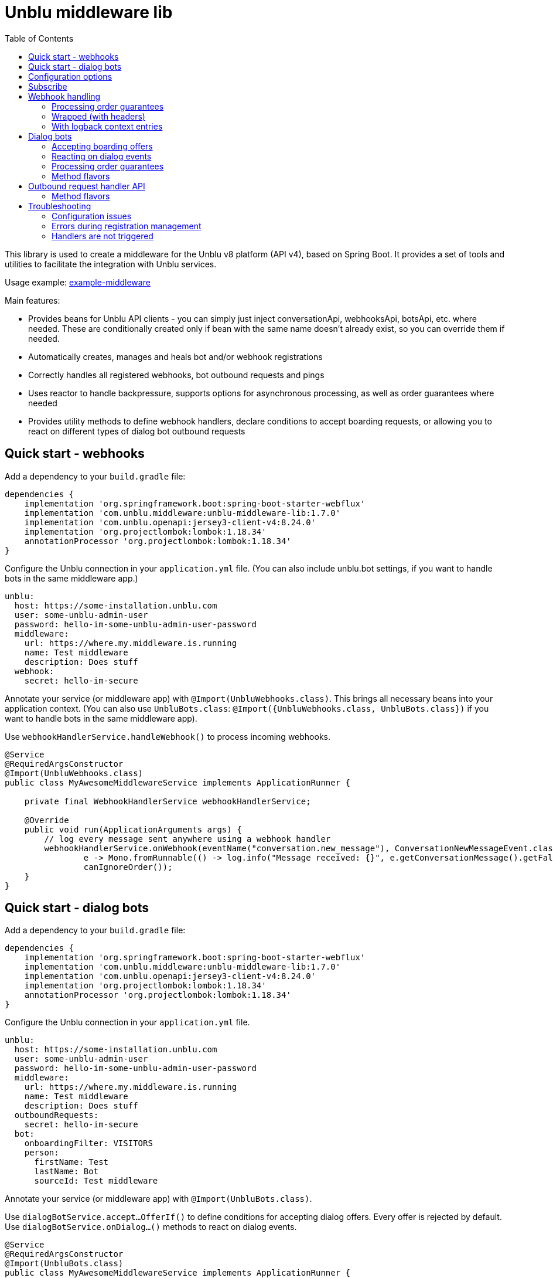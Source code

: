= Unblu middleware lib
:toc:

This library is used to create a middleware for the Unblu v8 platform (API v4), based on Spring Boot. It provides a set of tools and utilities to facilitate the integration with Unblu services.

Usage example: https://github.com/unblu/example-middleware[example-middleware]

Main features:

* Provides beans for Unblu API clients - you can simply just inject conversationApi, webhooksApi, botsApi, etc. where needed. These are conditionally created only if bean with the same name doesn't already exist, so you can override them if needed.
* Automatically creates, manages and heals bot and/or webhook registrations
* Correctly handles all registered webhooks, bot outbound requests and pings
* Uses reactor to handle backpressure, supports options for asynchronous processing, as well as order guarantees where needed
* Provides utility methods to define webhook handlers, declare conditions to accept boarding requests, or allowing you to react on different types of dialog bot outbound requests

== Quick start - webhooks

Add a dependency to your `build.gradle` file:

[source,gradle]
----
dependencies {
    implementation 'org.springframework.boot:spring-boot-starter-webflux'
    implementation 'com.unblu.middleware:unblu-middleware-lib:1.7.0'
    implementation 'com.unblu.openapi:jersey3-client-v4:8.24.0'
    implementation 'org.projectlombok:lombok:1.18.34'
    annotationProcessor 'org.projectlombok:lombok:1.18.34'
}
----

Configure the Unblu connection in your `application.yml` file. (You can also include unblu.bot settings, if you want to handle bots in the same middleware app.)

[source,yaml]
----
unblu:
  host: https://some-installation.unblu.com
  user: some-unblu-admin-user
  password: hello-im-some-unblu-admin-user-password
  middleware:
    url: https://where.my.middleware.is.running
    name: Test middleware
    description: Does stuff
  webhook:
    secret: hello-im-secure
----

Annotate your service (or middleware app) with `@Import(UnbluWebhooks.class)`. This brings all necessary beans into your application context. (You can also use `UnbluBots.class`: `@Import({UnbluWebhooks.class, UnbluBots.class})` if you want to handle bots in the same middleware app).

Use `webhookHandlerService.handleWebhook()` to process incoming webhooks.

[source,java]
----
@Service
@RequiredArgsConstructor
@Import(UnbluWebhooks.class)
public class MyAwesomeMiddlewareService implements ApplicationRunner {

    private final WebhookHandlerService webhookHandlerService;

    @Override
    public void run(ApplicationArguments args) {
        // log every message sent anywhere using a webhook handler
        webhookHandlerService.onWebhook(eventName("conversation.new_message"), ConversationNewMessageEvent.class,
                e -> Mono.fromRunnable(() -> log.info("Message received: {}", e.getConversationMessage().getFallbackText())),
                canIgnoreOrder());
    }
}
----

== Quick start -  dialog bots

Add a dependency to your `build.gradle` file:

[source,gradle]
----
dependencies {
    implementation 'org.springframework.boot:spring-boot-starter-webflux'
    implementation 'com.unblu.middleware:unblu-middleware-lib:1.7.0'
    implementation 'com.unblu.openapi:jersey3-client-v4:8.24.0'
    implementation 'org.projectlombok:lombok:1.18.34'
    annotationProcessor 'org.projectlombok:lombok:1.18.34'
}
----

Configure the Unblu connection in your `application.yml` file.

[source,yaml]
----
unblu:
  host: https://some-installation.unblu.com
  user: some-unblu-admin-user
  password: hello-im-some-unblu-admin-user-password
  middleware:
    url: https://where.my.middleware.is.running
    name: Test middleware
    description: Does stuff
  outboundRequests:
    secret: hello-im-secure
  bot:
    onboardingFilter: VISITORS
    person:
      firstName: Test
      lastName: Bot
      sourceId: Test middleware
----

Annotate your service (or middleware app) with `@Import(UnbluBots.class)`.

Use `dialogBotService.accept...OfferIf()` to define conditions for accepting dialog offers. Every offer is rejected by default. Use `dialogBotService.onDialog...()` methods to react on dialog events.

[source,java]
----
@Service
@RequiredArgsConstructor
@Import(UnbluBots.class)
public class MyAwesomeMiddlewareService implements ApplicationRunner {

    private final DialogBotService dialogBotService;

    @Override
    public void run(ApplicationArguments args) {
        // accept every onboarding offer
        dialogBotService.acceptOnboardingOfferIf(_o -> Mono.just(true));

        // greet the user when a dialog is opened
        dialogBotService.onDialogOpen(r ->
                Mono.fromRunnable(() -> sendMessage(r.getDialogToken(), "Hello, I am a bot!")));

        // echo every message back to the user
        dialogBotService.onDialogMessage(r ->
                Mono.fromRunnable(() -> echoIfSentByHuman(r)));
    }

    private void echoIfSentByHuman(BotDialogMessageRequest r) {
        if (r.getConversationMessage().getSenderPerson().getPersonType() == EPersonType.VISITOR) {
            sendMessage(r.getDialogToken(), "You wrote: " + r.getConversationMessage().getFallbackText());
        }
    }

    private void sendMessage(String dialogToken, String text) {
        try {
            botsApi.botsSendDialogMessage(new BotDialogPostMessage()
                    .dialogToken(dialogToken)
                    .messageData(new TextPostMessageData().text(text)));
        } catch (ApiException e) {
            throw new RuntimeException(e);
        }
    }
}
----

== Configuration options

[source,yaml]
----
unblu:
  host: https://some-installation.unblu.com # mandatory, set me
  user: superadmin                  # mandatory, set me
  password: hello-im-superadmin-password  # mandatory, set me
  apiBasePath: /app/rest/v4   # this is the default
  idPropagationHeaderName:
  idPropagationUserId:       # content of the id propagation header

  middleware:
    url: https://where.my.middleware.is.running
    name: Test middleware
    description: This is a test middleware # optional, but recommended
    selfHealingEnabled: true  # see below, this is the default
    selfHealingCheckIntervalInSeconds: 60 # see below, this is the default
    autoSubscribe: true # if true, the middleware will automatically subscribe to webhooks and bots after startup, otherwise you need to call webhookHandlerService.subscribe() and dialogBotService.subscribe() manually or retrieve the Flux and subscribe to it yourself

  webhook:
    secret: another-secure-secret  # mandatory if webhooks are used
    cleanPrevious: false # see below, this is the default
    eventNames:    # useful to specify but not needed - event names passed to onWebhook are registered on the fly
      - conversation.onboarding
      - conversation.new_message

  outboundRequests:
    secret: a-secure-secret  # mandatory if services requiring outbound requests (e.g. dialog bots) are used
    apiPath: /outbound   # api path used by the middleware outbound controller, e.g. https://where.my.middleware.is.running/webhook. /outbound this is the default

  bot:
    person:
      firstName: Test                      # mandatory if bots are used
      lastName: Bot                        # mandatory if bots are used
      sourceId: Test middleware            # mandatory if bots are used

    cleanPrevious: false       # see below, this is the default
    onboardingFilter: VISITORS # can be VISITORS, AGENTS, BOTH, or NONE (default)
    onboardingOrder: 100       # this is the default
    offboardingFilter: NONE                # can be VISITORS, AGENTS, BOTH, or NONE (default)
    offboardingOrder: 100                  # this is the default
    reboardingEnabled: false               # this is the default
    reboardingOrder: 100                   # this is the default
    automaticTypingStateHandlingEnabled: true  # this is the default
    messageStateHandledExternally: false  # this is the default
    needsCounterpartPresence: true        # this is the default
    timeoutInMilliSeconds: 1000           # this is the default
    onTimeoutBehavior: ABORT              # can be HAND_OFF or ABORT (default)
----

`cleanPrevious: false` means that the registration will update the existing webhook registration, if it exists (register for given event names and activate). If you want to remove the previous registration and create a new one, set it to `true`.

This is useful when after a middleware restart, you don't want to receive webhook events sent during the middleware downtime. Since Unblu hasn't received a response to those webhooks, it will try to send them again.

`selfHealingEnabled: true` means that every `selfHealingCheckIntervalInSeconds` seconds, the middleware will check and perform repare actions if the webhook and bot registrations are still valid and correctly configured, in particular if they haven't been auto-disabled by Unblu.

== Subscribe
Note that you must subscribe to the fluxes in `webhookHandlerService` and `outboundRequestHandler` (used by `dialogBotService`).

You can do this by one of the following:

* Setting `unblu.middleware.autoSubscribe=true` (default). Library then subscribes on `ApplicationReadyEvent`, so you must register your handlers before, e.g. in `@PostConstruct` or `@Bean` methods or in `ApplicationRunner.run()` method.
* Calling `.assertSubscribed()` methods on the beans, e.g. `webhookHandlerService.assertSubscribed()` and `dialogBotService.assertSubscribed()` after registering your handlers. `.assertSubscribed()` guarantees you're subscribed exactly once. You can also use explicit `.subscribe()`, then however you need to take care of double subscriptions.
* Retrieving the fluxes (`.getFlux()`) and ensuring they are subscribed after registering your handlers.

== Webhook handling
All `webhookHandlerService` webhook handling methods (processActions) should return a `Mono<Void>`. This allows the method to be asynchronous and non-blocking, which is essential for performance in a middleware context.

=== Processing order guarantees
Parameter `requestOrderSpec` determines what order guarantees the library should provide when processing webhooks. It can be one of the following:

* `RequestOrderSpec.canIgnoreOrder()` - no order guarantees, the library will process webhooks as they arrive, without any specific order. This is the fastest option, allowing parallel processing of all webhooks.
* `RequestOrderSpec.mustPreserveOrder()` - webhook handler functions (and Monos in them) will be called strictly in the order, in which the webhooks were received. You can still launch a parallel processing of an event e.g. by providing a `Mono.fromRunnable().publishOn(Schedulers.parallel())` inside the handler function
* `RequestOrderSpec.mustPreserveOrderForThoseWithTheSame(...)` - webhook handler functions will be called in the order the webhooks were received, but only for the webhook calls that have the same value for the specified key. This allows you to process webhooks related to different entities in parallel, while still preserving the order for the same entity (e.g., conversation ID, branch ID, etc.). The entity id/key can be extracted from the event object using the lambda function passed.

=== Wrapped (with headers)
The processAction (but also other lambdas passed to the same `.onWebhook()` call) take the webhook event object as a parameter. In certain cases, headers of the request may be also important for processing (e.g. to propagate in the logback context - see below). For this purpose, the library provides a `.onWrappedWebhook()` method family, which allows you to access the headers of the request in your lambdas, in addition to the event object.

=== With logback context entries
As an optional last parameter, handling methods also allow you to pass a list of context entry specs, which allows you to populate the logback context with event-related information. Example usage:

[source,java]
----
webhookHandlerService.onWebhook(
        eventName("branch.branch"),
        BranchModificationEvent.class,
        e -> processBranchModified(e),
        canIgnoreOrder(),
        ContextSpec.of(
                "branchId", e -> e.getEntity().getId(),
                "method", _e -> "processBranchModified"
        )
)
----

logback.xml:
[source,xml]
----
<configuration>
    <appender name="STDOUT" class="ch.qos.logback.core.ConsoleAppender">
        <encoder class="net.logstash.logback.encoder.LoggingEventCompositeJsonEncoder">
            <providers>
                <pattern>{"message": "%message %ex","eventId": "%X{eventId}","branchId": "%X{branchId}","method": "%X{method}" ...}</pattern>
            </providers>
        </encoder>
    </appender>
    <springProfile name="production">
        <root level="info">
            <appender-ref ref="STDOUT"/>
        </root>
    </springProfile>
</configuration>
----

The following logback context variables are available for webhooks out-of-the-box (are always populated):

* `eventId`
* `deliveryId`
* `retryNo`

== Dialog bots
Bots are a special type of middleware that can interact with Unblu dialogs and conversations. They can be used to automate tasks, provide information, or interact with users in a conversational manner. More details about bots can be found in the https://www.unblu.com/en/docs/latest/knowledge-base/integration/third-party-software/bots.html[Unblu documentation - Bot integration]. Currently, the middleware provides seemless support for dialog bots. Library provides means to implement conversation-observing bots through webhooks.

=== Accepting boarding offers
DialogBotService allows you to define which onboarding, offboarding, and reboarding offers the bot should accept. You can use the `acceptOnboardingOfferIf()`, `acceptOffboardingOfferIf()` and `acceptReboardingOfferIf()` methods to define conditions for accepting boarding offers. The methods take a function that returns a `Mono<Boolean>`, which determines whether the offer should be accepted or not. By default, no offers are accepted.

As an Unblu requirement, a bot needs to send a message after a dialog is open (after accepting an offer), before a configured timeout, otherwise it will be disabled by Unblu.

=== Reacting on dialog events
DialogBotService allows you to react to various dialog events, such as dialog opening, dialog messages, and dialog closing. The handlers take a function that gets the received request, passed as a parameter, and returns a `Mono<Void>`, which allows you to perform asynchronous operations in response to the event. As stated above, you need to implement at least `onDialogOpen()` and send a message in response (see the example app). You can call each function multiple times, e.g. to register handlers in different parts of your middleware application. Processing order of these handlers not guaranteed. Available methods are:

* `onDialogOpen()` - called when a dialog is opened (after accepting an onboarding offer)
* `onDialogMessage()` - called when a message is sent in a dialog
* `onDialogMessageState()` - called when a message state is changed (e.g., when a message is read or delivered)
* `onDialogCounterpartChanged()` - called when the counterpart of a dialog changes (e.g., when a user joins or leaves a dialog)
* `onDialogClose()` - called when a dialog is closed

=== Processing order guarantees
Dialog bot handler guarantees the order of events for the same dialog token. This means that if you have multiple events for the same dialog, they will be processed in the order they were received. However, events for different dialogs can be processed in parallel.

=== Method flavors
Like the webhook handler, the dialog bot handler also provides a `.onWrapped...()` method family, which allows you to access the headers of the request in your lambdas, in addition to the event object. The parameters are the same as for the webhook handler.

Also like the webhook handler, the dialog bot handler allows you to pass a list of context entry specs, which allows you to populate the logback context with event-related information. The usage is the same as for the webhook handler.

The following logback context variables are available for webhooks out-of-the-box (are always populated):

* `dialogToken`
* `conversationId`
* `invocationId` (for any outbound request)
* `deliveryId` (for any outbound request)
* `retryNo` (for any outbound request)

== Outbound request handler API
The library also exposes a lower-level api `OutboundRequestHandler`, primarily intended for cases which aren't yet explicitly covered by the library.

Outbound requests are implicitly imported with `@Import(UnbluBots.class)` but if you don't use that annotation, you can import them explicitly with `@Import(UnbluOutboundRequests.class)`. This exposes the `outboundRequestHandler` bean.

Outbound requests are handled similarly to webhooks, however require a proper response in the form of a class `<Xxx>Response` for each `<Xxx>Request`. Like with webhooks, the general practice is to respond as quickly as possible, and perform longer processing asynchronously. For outbound requests however, this may not always be possible, because an actual response with results of the handler operation is sometimes needed. For that reason, the `outboundRequestHandler.registerHandler()` provides a way to pass a synchronous lambda used to retrieve a `Mono<XxxResponse>`, and an asynchronous handler lambda which returns a `Mono<Void>`.

Example usage - this is how the dialog bot service implements `onDialogOpen()`:

[source,java]
----
outboundRequestHandler.on(
        outboundRequestType("outbound.bot.dialog.opened"),
        BotDialogOpenRequest.class,
        BotDialogOpenResponse.class,
        _request -> Mono.just(new BotDialogOpenResponse())
                .doOnNext(_response -> log.debug("Responding to bot dialog open")),
        request -> Mono.fromRunnable(() -> sendMessage(request.getDialogToken(), "Hello, I am a bot!")));,
        mustPreserveOrderForThoseWithTheSame(request -> request.getDialogToken()),
        ContextSpec.of(
                "dialogToken", request -> request.getDialogToken()
        ));
----

`sendMessage()` here is an expensive asynchronous operation, so it is performed in the asynchronous handler lambda, while the synchronous lambda just returns an empty `BotDialogOpenResponse` as quickly as possible.

=== Method flavors
Like the webhook handler, the outbound request handler also provides a `.onWrapped...()` method family, which allows you to access the headers of the request in your lambdas, in addition to the event object.

Also like the webhook handler, the dialog bot handler allows you to pass a list of context entry specs, which allows you to populate the logback context with event-related information. The usage is the same as for the webhook handler.

The following logback context variables are available for webhooks out-of-the-box (are always populated):

* `invocationId`
* `deliveryId`
* `retryNo`

== Troubleshooting

=== Configuration issues
Property must not be blank - you must populate required properties in your `application.yml` file, such as `unblu.host`, `unblu.user`, `unblu.password`, `unblu.middleware.url`, `unblu.middleware.name`, and either `unblu.webhook.secret` or `unblu.bot.secret`.

=== Errors during registration management
Errors during webhook registration management (typically 403 forbidden) are usually caused either by wrong Unblu credentials, or by using a non-admin Unblu user.

=== Handlers are not triggered
This is usually caused by not subscribing, see the "Subscribe" section above.
